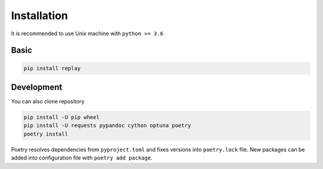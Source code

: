 Installation
============

It is recommended to use Unix machine with ``python >= 3.6``

Basic
--------

.. code-block:: bash

    pip install replay


Development
---------------

You can also clone repository

.. code-block:: bash

    pip install -U pip wheel
    pip install -U requests pypandoc cython optuna poetry
    poetry install

Poetry resolves dependencies from ``pyproject.toml`` and fixes versions into ``poetry.lock`` file.
New packages can be added into configuration file with ``poetry add package``.
